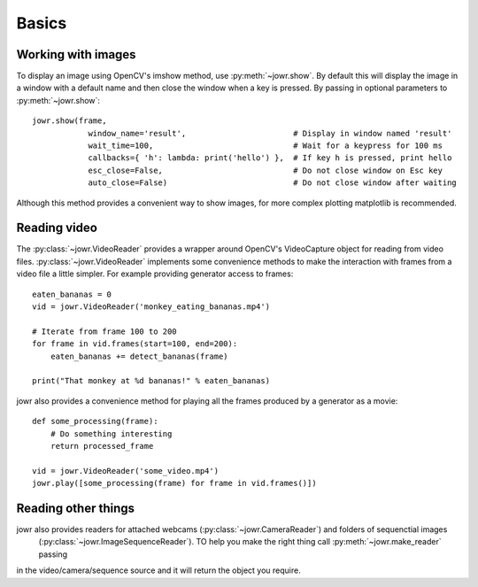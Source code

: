 Basics
======

Working with images
-------------------

To display an image using OpenCV's imshow method, use :py:meth:`~jowr.show`. By default this will display
the image in a window with a default name and then close the window when a key is pressed. By passing in optional
parameters to :py:meth:`~jowr.show`::

    jowr.show(frame,
                window_name='result',                       # Display in window named 'result'
                wait_time=100,                              # Wait for a keypress for 100 ms
                callbacks={ 'h': lambda: print('hello') },  # If key h is pressed, print hello
                esc_close=False,                            # Do not close window on Esc key
                auto_close=False)                           # Do not close window after waiting

Although this method provides a convenient way to show images, for more complex plotting matplotlib is recommended.

Reading video
-------------

The :py:class:`~jowr.VideoReader` provides a wrapper around OpenCV's VideoCapture object for reading from
video files. :py:class:`~jowr.VideoReader` implements some convenience methods to make the interaction
with frames from a video file a little simpler. For example providing generator access to frames::

    eaten_bananas = 0
    vid = jowr.VideoReader('monkey_eating_bananas.mp4')

    # Iterate from frame 100 to 200
    for frame in vid.frames(start=100, end=200):
        eaten_bananas += detect_bananas(frame)

    print("That monkey at %d bananas!" % eaten_bananas)

jowr also provides a convenience method for playing all the frames produced by a generator as a movie::

    def some_processing(frame):
        # Do something interesting
        return processed_frame

    vid = jowr.VideoReader('some_video.mp4')
    jowr.play([some_processing(frame) for frame in vid.frames()])

Reading other things
----------

jowr also provides readers for attached webcams (:py:class:`~jowr.CameraReader`) and folders of sequenctial images
 (:py:class:`~jowr.ImageSequenceReader`). TO help you make the right thing call :py:meth:`~jowr.make_reader` passing
in the video/camera/sequence source and it will return the object you require.